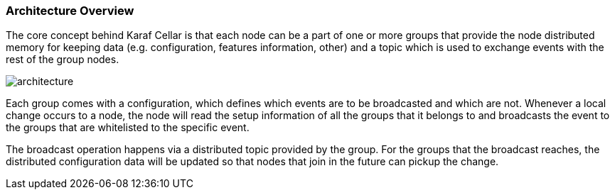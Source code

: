 //
// Licensed under the Apache License, Version 2.0 (the "License");
// you may not use this file except in compliance with the License.
// You may obtain a copy of the License at
//
//      http://www.apache.org/licenses/LICENSE-2.0
//
// Unless required by applicable law or agreed to in writing, software
// distributed under the License is distributed on an "AS IS" BASIS,
// WITHOUT WARRANTIES OR CONDITIONS OF ANY KIND, either express or implied.
// See the License for the specific language governing permissions and
// limitations under the License.
//

=== Architecture Overview

The core concept behind Karaf Cellar is that each node can be a part of one or more groups that
provide the node distributed memory for keeping data (e.g. configuration, features information, other)
and a topic which is used to exchange events with the rest of the group nodes.

image::architecture.png[]

Each group comes with a configuration, which defines which events are to be broadcasted and which are
not. Whenever a local change occurs to a node, the node will read the setup information of all the
groups that it belongs to and broadcasts the event to the groups that are whitelisted to the specific event.

The broadcast operation happens via a distributed topic provided by the group. For the groups
that the broadcast reaches, the distributed configuration data will be updated so that nodes
that join in the future can pickup the change.
